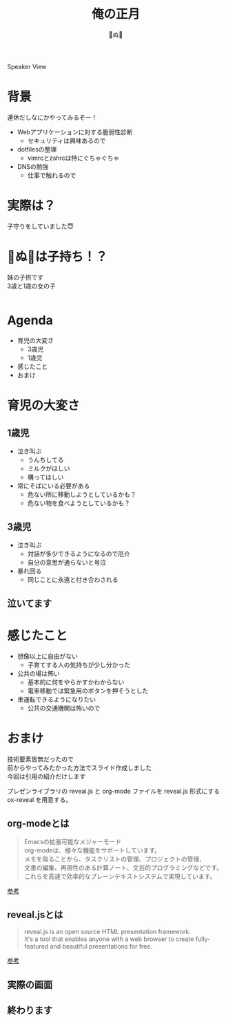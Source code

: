 #+REVEAL_ROOT: ../reveal.js
#+REVEAL_EXTRA_CSS: ./slides.css
#+REVEAL_THEME: dracula
#+REVEAL_HLEVEL: 10
#+REVEAL_TITLE_SLIDE: <h2>%t</h2><h4>%a</h4>
#+REVEAL_PLUGINS: (highlight notes)
#+OPTIONS: \n:t
#+OPTIONS: ^:{}
#+OPTIONS: num:nil
#+OPTIONS: toc:nil
#+TITLE: 俺の正月
#+Author: 🍉ぬ🍉

#+REVEAL_INIT_OPTIONS: slideNumber: 'c/t', transition: 'convex'

#+BEGIN_NOTES
Speaker View
#+END_NOTES

* 背景
連休だしなにかやってみるぞー！
#+ATTR_REVEAL: :frag (appear)
- Webアプリケーションに対する脆弱性診断
  - セキュリティは興味あるので
- dotfilesの整理
  - vimrcとzshrcは特にぐちゃぐちゃ
- DNSの勉強
  - 仕事で触れるので
* 実際は？
子守りをしていました😇
* 🍉ぬ🍉は子持ち！？
#+ATTR_REVEAL: :frag (appear)
妹の子供です
3歳と1歳の女の子
#+ATTR_REVEAL: :frag (appear)
#+BEGIN_EXPORT html
<div style="display: flex; justify-content: space-around;">
  <img src="images/03.JPG" alt="03" style="width: 250px;" class="fragment appear">
  <img src="images/01.JPG" alt="01" style="width: 250px;" class="fragment appear">
</div>
#+END_EXPORT
* Agenda
- 育児の大変さ
  - 3歳児
  - 1歳児
- 感じたこと
- おまけ
* 育児の大変さ
** 1歳児
- 泣き叫ぶ
  - うんちしてる
  - ミルクがほしい
  - 構ってほしい
- 常にそばにいる必要がある
  - 危ない所に移動しようとしているかも？
  - 危ない物を食べようとしているかも？
** 3歳児
- 泣き叫ぶ
  - 対話が多少できるようになるので厄介
  - 自分の意思が通らないと号泣
- 暴れ回る
 - 同じことに永遠と付き合わされる
** 泣いてます
#+ATTR_HTML: :width 500px
[[./images/naku.jpg]]
* 感じたこと
- 想像以上に自由がない
  - 子育てする人の気持ちが少し分かった
- 公共の場は怖い
  - 基本的に何をやらかすかわからない
  - 電車移動では緊急用のボタンを押そうとした
- 車運転できるようになりたい
  - 公共の交通機関は怖いので
* おまけ
技術要素皆無だったので
前からやってみたかった方法でスライド作成しました
今回は引用の紹介だけします
#+BEGIN_NOTES
プレゼンライブラリの reveal.js と org-mode ファイルを reveal.js 形式にする ox-reveal を用意する。
#+END_NOTES
** org-modeとは
#+begin_quote
#+ATTR_HTML: :class small-text
Emacsの拡張可能なメジャーモード
org-modeは、様々な機能をサポートしています。
メモを取ることから、タスクリストの管理、プロジェクトの管理、
文書の編集、再現性のある計算ノート、文芸的プログラミングなどです。
これらを高速で効率的なプレーンテキストシステムで実現しています。
#+end_quote
[[https://orgmode.org/ja/][参考]]
** reveal.jsとは
#+begin_quote
#+ATTR_HTML: :class small-text
reveal.js is an open source HTML presentation framework.
It's a tool that enables anyone with a web browser to create fully-featured and beautiful presentations for free.
#+end_quote
[[https://revealjs.com/][参考]]
** 実際の画面
#+ATTR_HTML: :width 90%
[[./images/editor.png]]
** 終わります
